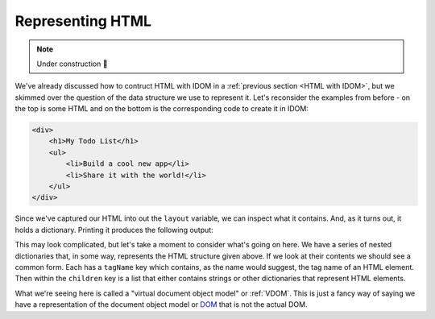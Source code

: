 Representing HTML
=================

.. note::

    Under construction 🚧

We've already discussed how to contruct HTML with IDOM in a :ref:`previous section <HTML
with IDOM>`, but we skimmed over the question of the data structure we use to represent
it. Let's reconsider the examples from before - on the top is some HTML and on the
bottom is the corresponding code to create it in IDOM:

.. code-block:: html

    <div>
        <h1>My Todo List</h1>
        <ul>
            <li>Build a cool new app</li>
            <li>Share it with the world!</li>
        </ul>
    </div>

.. testcode::

    from idom import html

    layout = html.div(
        html.h1("My Todo List"),
        html.ul(
            html.li("Build a cool new app"),
            html.li("Share it with the world!"),
        )
    )

Since we've captured our HTML into out the ``layout`` variable, we can inspect what it
contains. And, as it turns out, it holds a dictionary. Printing it produces the
following output:

.. testsetup::

    from pprint import pprint
    print = lambda *args, **kwargs: pprint(*args, **kwargs, sort_dicts=False)

.. testcode::

    assert layout == {
        'tagName': 'div',
        'children': [
            {
                'tagName': 'h1',
                'children': ['My Todo List']
            },
            {
                'tagName': 'ul',
                'children': [
                    {'tagName': 'li', 'children': ['Build a cool new app']},
                    {'tagName': 'li', 'children': ['Share it with the world!']}
                ]
            }
        ]
    }

This may look complicated, but let's take a moment to consider what's going on here. We
have a series of nested dictionaries that, in some way, represents the HTML structure
given above. If we look at their contents we should see a common form. Each has a
``tagName`` key which contains, as the name would suggest, the tag name of an HTML
element. Then within the ``children`` key is a list that either contains strings or
other dictionaries that represent HTML elements.

What we're seeing here is called a "virtual document object model" or :ref:`VDOM`. This
is just a fancy way of saying we have a representation of the document object model or
`DOM
<https://en.wikipedia.org/wiki/Document_Object_Model#:~:text=The%20Document%20Object%20Model%20(DOM,document%20with%20a%20logical%20tree.&text=Nodes%20can%20have%20event%20handlers%20attached%20to%20them.>`__
that is not the actual DOM.
